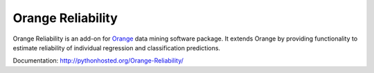 Orange Reliability
==================

Orange Reliability is an add-on for Orange_ data mining software package. It
extends Orange by providing functionality to estimate reliability of individual
regression and classification predictions.

.. _Orange: http://orange.biolab.si/

Documentation: http://pythonhosted.org/Orange-Reliability/
